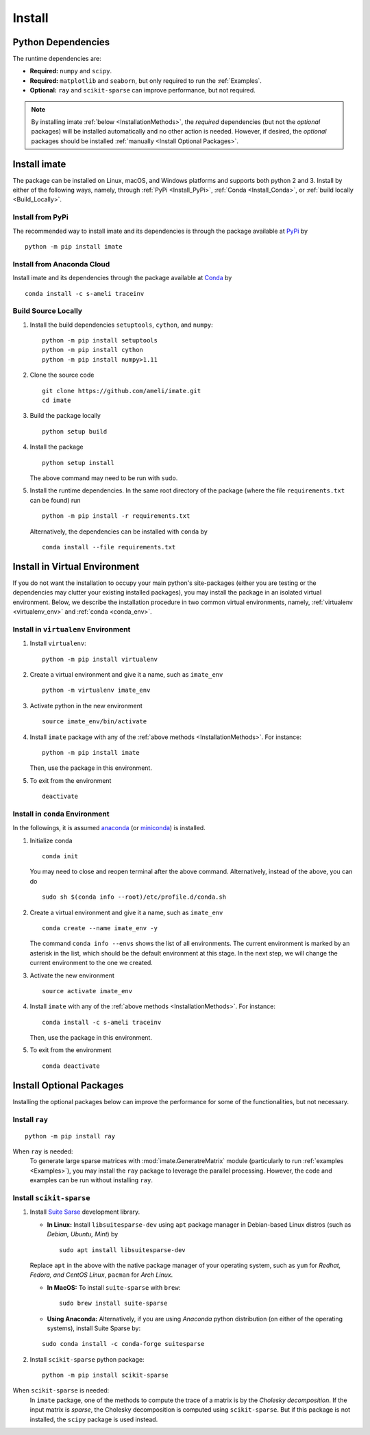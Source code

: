*******
Install
*******

===================
Python Dependencies
===================

The runtime dependencies are:

* **Required:** ``numpy`` and ``scipy``.
* **Required:** ``matplotlib`` and ``seaborn``, but only required to run the :ref:`Examples`.
* **Optional:** ``ray`` and ``scikit-sparse`` can improve performance, but not required.

.. note::
    By installing imate :ref:`below <InstallationMethods>`, the *required* dependencies (but not the *optional* packages) will be installed automatically and no other action is needed. However, if desired, the *optional* packages should be installed :ref:`manually <Install Optional Packages>`.

.. _InstallationMethods:

================
Install imate
================

The package can be installed on Linux, macOS, and Windows platforms and supports both python 2 and 3. Install by either of the following ways, namely, through :ref:`PyPi <Install_PyPi>`, :ref:`Conda <Install_Conda>`, or :ref:`build locally <Build_Locally>`.

.. _Install_PyPi:

-----------------
Install from PyPi
-----------------

|pypi| |format| |implementation| |pyversions|

The recommended way to install imate and its dependencies is through the package available at `PyPi <https://pypi.org/project/imate>`_ by

::
      
    python -m pip install imate

.. _Install_Conda:

---------------------------
Install from Anaconda Cloud
---------------------------

|conda| |conda-version| |conda-platform|

Install imate and its dependencies through the package available at `Conda <https://anaconda.org/s-ameli/traceinv>`_ by

::

    conda install -c s-ameli traceinv

.. _Build_Locally:

--------------------
Build Source Locally
--------------------

|release|

1. Install the build dependencies ``setuptools``, ``cython``, and ``numpy``:

   ::
         
       python -m pip install setuptools 
       python -m pip install cython
       python -m pip install numpy>1.11

2. Clone the source code
   
   ::
       
       git clone https://github.com/ameli/imate.git
       cd imate

3. Build the package locally

   ::
       
       python setup build

4. Install the package

   ::
       
       python setup install

   The above command may need to be run with ``sudo``.

5. Install the runtime dependencies. In the same root directory of the package (where the file ``requirements.txt`` can be found) run
   
   ::
       
       python -m pip install -r requirements.txt

   Alternatively, the dependencies can be installed with ``conda`` by
   
   ::
       
       conda install --file requirements.txt

==============================
Install in Virtual Environment
==============================

If you do not want the installation to occupy your main python's site-packages (either you are testing or the dependencies may clutter your existing installed packages), you may install the package in an isolated virtual environment. Below, we describe the installation procedure in two common virtual environments, namely, :ref:`virtualenv <virtualenv_env>` and :ref:`conda <conda_env>`.

.. _virtualenv_env:

-------------------------------------
Install in ``virtualenv`` Environment
-------------------------------------

1. Install ``virtualenv``:

   ::

       python -m pip install virtualenv

2. Create a virtual environment and give it a name, such as ``imate_env``

   ::

       python -m virtualenv imate_env

3. Activate python in the new environment

   ::

       source imate_env/bin/activate

4. Install ``imate`` package with any of the :ref:`above methods <InstallationMethods>`. For instance:

   ::

       python -m pip install imate
   
   Then, use the package in this environment.

5. To exit from the environment

   ::

       deactivate

.. _conda_env:

--------------------------------
Install in ``conda`` Environment
--------------------------------

In the followings, it is assumed `anaconda <https://www.anaconda.com/products/individual#Downloads>`_ (or `miniconda <https://docs.conda.io/en/latest/miniconda.html>`_) is installed.

1. Initialize conda

   ::

       conda init

   You may need to close and reopen terminal after the above command. Alternatively, instead of the above, you can do

   ::

       sudo sh $(conda info --root)/etc/profile.d/conda.sh

2. Create a virtual environment and give it a name, such as ``imate_env``

   ::

       conda create --name imate_env -y

   The command ``conda info --envs`` shows the list of all environments. The current environment is marked by an asterisk in the list, which should be the default environment at this stage. In the next step, we will change the current environment to the one we created.

3. Activate the new environment

   ::

       source activate imate_env

4. Install ``imate`` with any of the :ref:`above methods <InstallationMethods>`. For instance:

   ::

       conda install -c s-ameli traceinv
   
   Then, use the package in this environment.

5. To exit from the environment

   ::

       conda deactivate

=========================
Install Optional Packages
=========================

Installing the optional packages below can improve the performance for some of the functionalities, but not necessary. 

.. _InstallRay:

---------------
Install ``ray``
---------------

::

    python -m pip install ray

When ``ray`` is needed:
    To generate large sparse matrices with :mod:`imate.GeneratreMatrix` module (particularly to run :ref:`examples <Examples>`), you may install the ``ray`` package to leverage the parallel processing. However, the code and examples can be run without installing ``ray``.


.. _InstallScikitSparse:

-------------------------
Install ``scikit-sparse``
-------------------------

1. Install `Suite Sarse <https://people.engr.tamu.edu/davis/suitesparse.html>`_ development library.
   
   * **In Linux:** Install ``libsuitesparse-dev`` using ``apt`` package manager in Debian-based Linux distros (such as *Debian, Ubuntu, Mint*) by
   
     ::
         
         sudo apt install libsuitesparse-dev  

   Replace ``apt`` in the above with the native package manager of your operating system, such as ``yum`` for  *Redhat, Fedora, and CentOS Linux*, ``pacman`` for *Arch Linux*.
   
   * **In MacOS:** To install ``suite-sparse`` with ``brew``:

     ::
         
         sudo brew install suite-sparse


   * **Using Anaconda:** Alternatively, if you are using *Anaconda* python distribution (on either of the operating systems), install Suite Sparse by:

   ::

       sudo conda install -c conda-forge suitesparse

2. Install ``scikit-sparse`` python package:

   ::
       
       python -m pip install scikit-sparse

When ``scikit-sparse`` is needed:
    In ``imate`` package, one of the methods to compute the trace of a matrix is by the *Cholesky decomposition*. If the input matrix is *sparse*, the Cholesky decomposition is computed using ``scikit-sparse``. But if this package is not installed, the ``scipy`` package is used instead.

.. |implementation| image:: https://img.shields.io/pypi/implementation/imate
.. |pyversions| image:: https://img.shields.io/pypi/pyversions/imate
.. |format| image:: https://img.shields.io/pypi/format/imate
.. |pypi| image:: https://img.shields.io/pypi/v/imate
.. |conda| image:: https://anaconda.org/s-ameli/traceinv/badges/installer/conda.svg
   :target: https://anaconda.org/s-ameli/traceinv
.. |platforms| image:: https://img.shields.io/conda/pn/s-ameli/traceinv?color=orange?label=platforms
   :target: https://anaconda.org/s-ameli/traceinv
.. |conda-version| image:: https://img.shields.io/conda/v/s-ameli/traceinv
   :target: https://anaconda.org/s-ameli/traceinv
.. |release| image:: https://img.shields.io/github/v/tag/ameli/imate
   :target: https://github.com/ameli/imate/releases/
.. |conda-platform| image:: https://anaconda.org/s-ameli/traceinv/badges/platforms.svg
   :target: https://anaconda.org/s-ameli/traceinv
